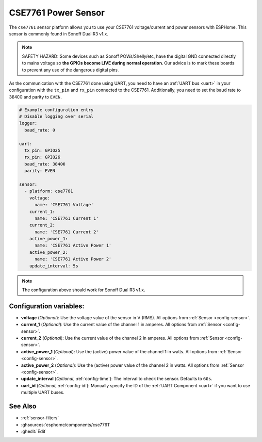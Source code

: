 CSE7761 Power Sensor
====================

.. seo::
    :description: Instructions for setting up CSE7761 power sensors for the Sonoff Dual R3 v1.x
    :image: cse7761.svg
    :keywords: cse7761, Sonoff Dual R3

The ``cse7761`` sensor platform allows you to use your CSE7761 voltage/current and power sensors
with ESPHome. This sensor is commonly found in Sonoff Dual R3 v1.x.

.. note::

    SAFETY HAZARD: Some devices such as Sonoff POWs/Shelly/etc, have the digital GND connected directly to mains voltage so **the GPIOs become LIVE during normal operation**. Our advice is to mark these boards to prevent any use of the dangerous digital pins.

As the communication with the CSE7761 done using UART, you need
to have an :ref:`UART bus <uart>` in your configuration with the ``tx_pin`` and ``rx_pin`` connected to the CSE7761.
Additionally, you need to set the baud rate to 38400 and parity to ``EVEN``.

.. code-block:: yaml

    # Example configuration entry
    # Disable logging over serial
    logger:
      baud_rate: 0

    uart:
      tx_pin: GPIO25
      rx_pin: GPIO26
      baud_rate: 38400
      parity: EVEN

    sensor:
      - platform: cse7761
        voltage:
          name: 'CSE7761 Voltage'
        current_1:
          name: 'CSE7761 Current 1'
        current_2:
          name: 'CSE7761 Current 2'
        active_power_1:
          name: 'CSE7761 Active Power 1'
        active_power_2:
          name: 'CSE7761 Active Power 2'
        update_interval: 5s

.. note::

    The configuration above should work for Sonoff Dual R3 v1.x.

Configuration variables:
------------------------

- **voltage** (*Optional*): Use the voltage value of the sensor in V (RMS).
  All options from :ref:`Sensor <config-sensor>`.
- **current_1** (*Optional*): Use the current value of the channel 1 in amperes. All options from
  :ref:`Sensor <config-sensor>`.
- **current_2** (*Optional*): Use the current value of the channel 2 in amperes. All options from
  :ref:`Sensor <config-sensor>`.
- **active_power_1** (*Optional*): Use the (active) power value of the channel 1 in watts. All options from
  :ref:`Sensor <config-sensor>`.
- **active_power_2** (*Optional*): Use the (active) power value of the channel 2 in watts. All options from
  :ref:`Sensor <config-sensor>`.
- **update_interval** (*Optional*, :ref:`config-time`): The interval to check the
  sensor. Defaults to ``60s``.
- **uart_id** (*Optional*, :ref:`config-id`): Manually specify the ID of the :ref:`UART Component <uart>` if you want
  to use multiple UART buses.

See Also
--------

- :ref:`sensor-filters`
- :ghsources:`esphome/components/cse7761`
- :ghedit:`Edit`
